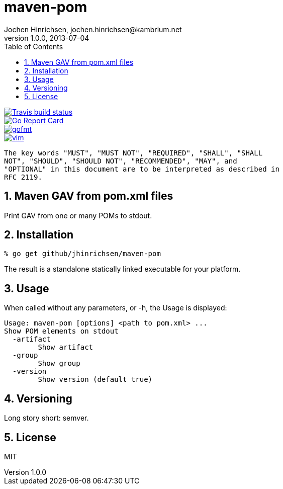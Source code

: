 = maven-pom
Jochen Hinrichsen, jochen.hinrichsen@kambrium.net
v1.0.0, 2013-07-04
:numbered:
:toc: left


image::https://img.shields.io/travis/jhinrichsen/maven-pom.svg[alt="Travis build status", link="https://travis-ci.org/jhinrichsen/maven-pom"]
image::https://goreportcard.com/badge/github.com/jhinrichsen/maven-pom[alt="Go Report Card", link="https://goreportcard.com/report/github.com/jhinrichsen/maven-pom"]
image::https://img.shields.io/badge/code%20style-gofmt-brightgreen.svg[alt="gofmt", link="https://golang.org/cmd/gofmt/"]
image::https://img.shields.io/badge/editor-vim-brightgreen.svg[alt="vim", link="http://www.vim.org"]


     The key words "MUST", "MUST NOT", "REQUIRED", "SHALL", "SHALL
     NOT", "SHOULD", "SHOULD NOT", "RECOMMENDED", "MAY", and
     "OPTIONAL" in this document are to be interpreted as described in
     RFC 2119.

== Maven GAV from pom.xml files

Print GAV from one or many POMs to stdout.

== Installation

----
% go get github/jhinrichsen/maven-pom
----

The result is a standalone statically linked executable for your platform.

== Usage

When called without any parameters, or -h, the Usage is displayed:

----
Usage: maven-pom [options] <path to pom.xml> ...
Show POM elements on stdout
  -artifact
        Show artifact
  -group
        Show group
  -version
        Show version (default true)
----

== Versioning

Long story short: semver.

== License

MIT


